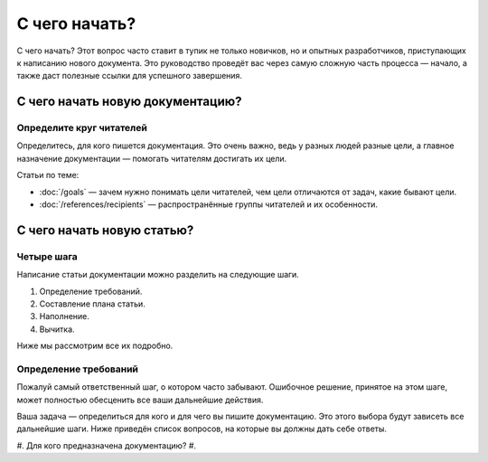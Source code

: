 С чего начать?
==============

С чего начать? Этот вопрос часто ставит в тупик не только новичков, но и опытных разработчиков,
приступающих к написанию нового документа. Это руководство проведёт вас через самую сложную часть
процесса — начало, а также даст полезные ссылки для успешного завершения.

С чего начать новую документацию?
---------------------------------

Определите круг читателей
^^^^^^^^^^^^^^^^^^^^^^^^^

Определитесь, для кого пишется документация. Это очень важно, ведь у разных людей разные
цели, а главное назначение документации — помогать читателям достигать их цели.

Статьи по теме:

* :doc:`/goals` — зачем нужно понимать цели читателей, чем цели отличаются от задач, какие бывают
  цели.
* :doc:`/references/recipients` — распространённые группы читателей и их особенности.


С чего начать новую статью?
---------------------------

Четыре шага
^^^^^^^^^^^

Написание статьи документации можно разделить на следующие шаги.

#. Определение требований.
#. Составление плана статьи.
#. Наполнение.
#. Вычитка.

Ниже мы рассмотрим все их подробно.

Определение требований
^^^^^^^^^^^^^^^^^^^^^^

Пожалуй самый ответственный шаг, о котором часто забывают. Ошибочное решение, принятое на этом шаге,
может полностью обесценить все ваши дальнейшие действия.

Ваша задача — определиться для кого и для чего вы пишите документацию. Это этого выбора будут
зависеть все дальнейшие шаги. Ниже приведён список вопросов, на которые вы должны дать себе ответы.

#. Для кого предназначена документацию?
#.
